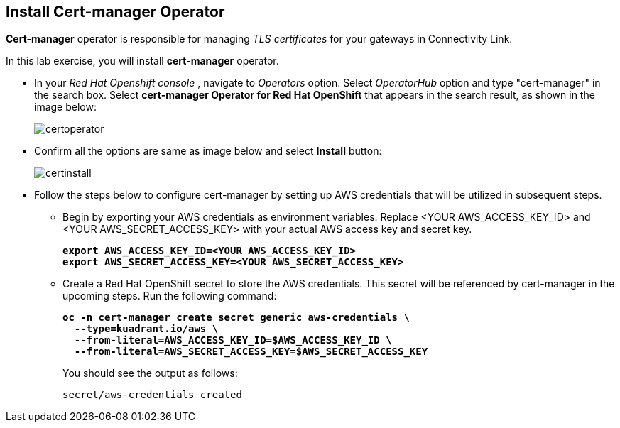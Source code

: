 :imagesdir: ../images

== Install Cert-manager Operator

**Cert-manager** operator is responsible for managing _TLS certificates_ for your gateways in Connectivity Link.

In this lab exercise, you will install **cert-manager** operator.

* In your _Red Hat Openshift console_ , navigate to _Operators_ option. Select _OperatorHub_ option and type "cert-manager" in the search box.
Select **cert-manager Operator for Red Hat OpenShift** that appears in the search result, as shown in the image below:
+
image::certoperator.png[align="center"]

* Confirm all the options are same as image below and select **Install** button:
+
image::certinstall.png[align="center"]

* Follow the steps below to configure cert-manager by setting up AWS credentials that will be utilized in subsequent steps.
** Begin by exporting your AWS credentials as environment variables.
Replace <YOUR AWS_ACCESS_KEY_ID> and <YOUR AWS_SECRET_ACCESS_KEY> with your actual AWS access key and secret key.
+
====
[source,subs="verbatim,quotes"]
----
**export AWS_ACCESS_KEY_ID=<YOUR AWS_ACCESS_KEY_ID>**
**export AWS_SECRET_ACCESS_KEY=<YOUR AWS_SECRET_ACCESS_KEY>**
----
====

** Create a Red Hat OpenShift secret to store the AWS credentials. This secret will be referenced by cert-manager in the upcoming steps.
Run the following command:
+
====
[source,subs="verbatim,quotes"]
----
**oc -n cert-manager create secret generic aws-credentials \
  --type=kuadrant.io/aws \
  --from-literal=AWS_ACCESS_KEY_ID=$AWS_ACCESS_KEY_ID \
  --from-literal=AWS_SECRET_ACCESS_KEY=$AWS_SECRET_ACCESS_KEY**
----
====
+
You should see the output as follows:
+
[source,subs="verbatim,quotes"]
----
secret/aws-credentials created
----